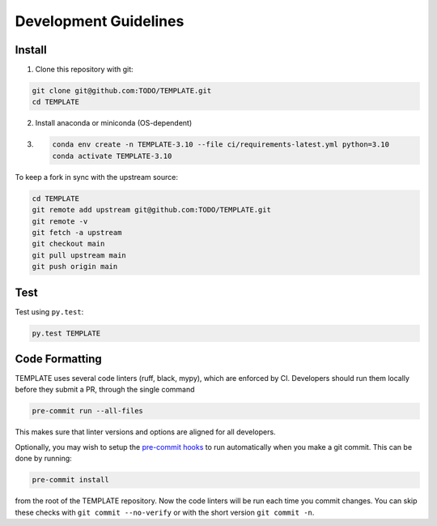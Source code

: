 Development Guidelines
======================

Install
-------

1. Clone this repository with git:

.. code-block:: bash

     git clone git@github.com:TODO/TEMPLATE.git
     cd TEMPLATE

2. Install anaconda or miniconda (OS-dependent)
3. .. code-block:: bash

     conda env create -n TEMPLATE-3.10 --file ci/requirements-latest.yml python=3.10
     conda activate TEMPLATE-3.10

To keep a fork in sync with the upstream source:

.. code-block:: bash

   cd TEMPLATE
   git remote add upstream git@github.com:TODO/TEMPLATE.git
   git remote -v
   git fetch -a upstream
   git checkout main
   git pull upstream main
   git push origin main

Test
----

Test using ``py.test``:

.. code-block:: bash

   py.test TEMPLATE

Code Formatting
---------------

TEMPLATE uses several code linters (ruff, black, mypy), which are enforced by CI.
Developers should run them locally before they submit a PR, through the single command

.. code-block:: bash

    pre-commit run --all-files

This makes sure that linter versions and options are aligned for all developers.

Optionally, you may wish to setup the `pre-commit hooks <https://pre-commit.com/>`_ to
run automatically when you make a git commit. This can be done by running:

.. code-block:: bash

   pre-commit install

from the root of the TEMPLATE repository. Now the code linters will be run each time
you commit changes. You can skip these checks with ``git commit --no-verify`` or with
the short version ``git commit -n``.
